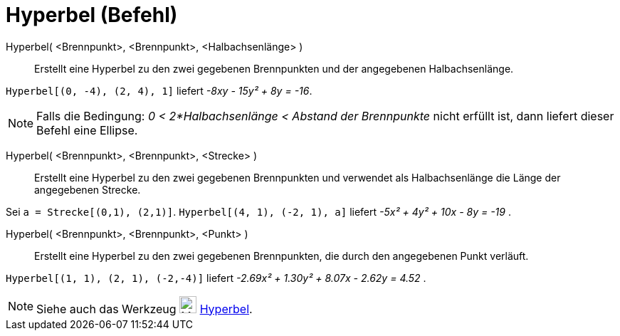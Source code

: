 = Hyperbel (Befehl)
:page-en: commands/Hyperbola
ifdef::env-github[:imagesdir: /de/modules/ROOT/assets/images]

Hyperbel( <Brennpunkt>, <Brennpunkt>, <Halbachsenlänge> )::
  Erstellt eine Hyperbel zu den zwei gegebenen Brennpunkten und der angegebenen Halbachsenlänge.

[EXAMPLE]
====

`++Hyperbel[(0, -4), (2, 4), 1]++` liefert _-8xy - 15y² + 8y = -16_.

====

[NOTE]
====

Falls die Bedingung: _0 < 2*Halbachsenlänge < Abstand der Brennpunkte_ nicht erfüllt ist, dann liefert dieser Befehl
eine Ellipse.

====

Hyperbel( <Brennpunkt>, <Brennpunkt>, <Strecke> )::
  Erstellt eine Hyperbel zu den zwei gegebenen Brennpunkten und verwendet als Halbachsenlänge die Länge der angegebenen
  Strecke.

[EXAMPLE]
====

Sei `++a = Strecke[(0,1), (2,1)]++`. `++Hyperbel[(4, 1), (-2, 1), a]++` liefert _-5x² + 4y² + 10x - 8y = -19_ .

====

Hyperbel( <Brennpunkt>, <Brennpunkt>, <Punkt> )::
  Erstellt eine Hyperbel zu den zwei gegebenen Brennpunkten, die durch den angegebenen Punkt verläuft.

[EXAMPLE]
====

`++Hyperbel[(1, 1), (2, 1), (-2,-4)]++` liefert _-2.69x² + 1.30y² + 8.07x - 2.62y = 4.52_ .

====

[NOTE]
====

Siehe auch das Werkzeug image:24px-Mode_hyperbola3.svg.png[Mode hyperbola3.svg,width=24,height=24]
xref:/tools/Hyperbel.adoc[Hyperbel].

====
